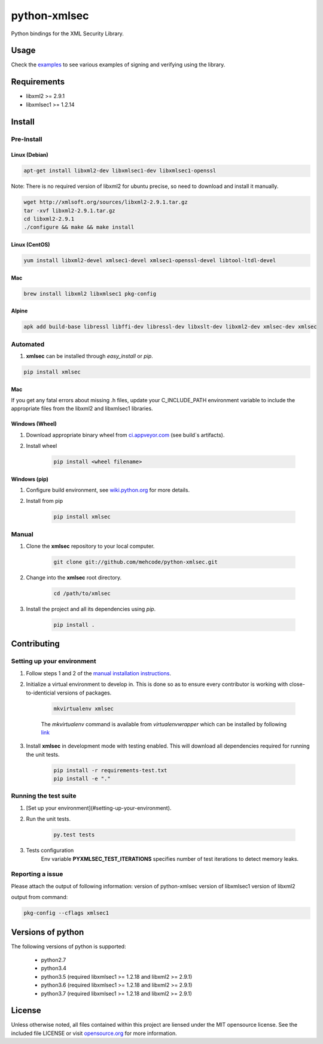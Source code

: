 python-xmlsec
=============

.. image:: https://travis-ci.org/mehcode/python-xmlsec.png?branch=master
   :target: https://travis-ci.org/mehcode/python-xmlsec
.. image:: https://ci.appveyor.com/api/projects/status/ij87xk5wo8a39jua?svg=true
   :target: https://ci.appveyor.com/project/hoefling/xmlsec
.. image:: https://github.com/mehcode/python-xmlsec/workflows/manylinux2010/badge.svg
   :target: https://github.com/mehcode/python-xmlsec/actions?query=workflow%3A%22manylinux2010%22
.. image:: https://codecov.io/gh/mehcode/python-xmlsec/branch/master/graph/badge.svg
   :target: https://codecov.io/gh/mehcode/python-xmlsec
.. image:: https://img.shields.io/pypi/v/xmlsec.svg
   :target: https://pypi.python.org/pypi/xmlsec
.. image:: https://readthedocs.org/projects/xmlsec/badge/?version=latest
   :target: https://xmlsec.readthedocs.io/en/latest/?badge=latest
   :alt: Documentation Status

Python bindings for the XML Security Library.

******
Usage
******

Check the `examples <http://pythonhosted.org/xmlsec/examples.html>`_ to see various examples of signing and verifying using the library.

************
Requirements
************
- libxml2 >= 2.9.1
- libxmlsec1 >= 1.2.14

*******
Install
*******

Pre-Install
-----------

Linux (Debian)
^^^^^^^^^^^^^^

.. code-block:: bash

   apt-get install libxml2-dev libxmlsec1-dev libxmlsec1-openssl


Note: There is no required version of libxml2 for ubuntu precise,
so need to download and install it manually.

.. code-block:: bash

    wget http://xmlsoft.org/sources/libxml2-2.9.1.tar.gz
    tar -xvf libxml2-2.9.1.tar.gz
    cd libxml2-2.9.1
    ./configure && make && make install


Linux (CentOS)
^^^^^^^^^^^^^^

.. code-block:: bash

    yum install libxml2-devel xmlsec1-devel xmlsec1-openssl-devel libtool-ltdl-devel


Mac
^^^

.. code-block:: bash

    brew install libxml2 libxmlsec1 pkg-config


Alpine
^^^^^^

.. code-block:: bash

    apk add build-base libressl libffi-dev libressl-dev libxslt-dev libxml2-dev xmlsec-dev xmlsec


Automated
---------
1. **xmlsec** can be installed through `easy_install` or `pip`.

.. code-block:: bash

    pip install xmlsec


Mac
^^^

If you get any fatal errors about missing .h files, update your C_INCLUDE_PATH environment variable to
include the appropriate files from the libxml2 and libxmlsec1 libraries.


Windows (Wheel)
^^^^^^^^^^^^^^^

#. Download appropriate binary wheel from `ci.appveyor.com <https://ci.appveyor.com/project/bgaifullin/python-xmlsec>`_ (see build`s artifacts).

#. Install wheel

    .. code-block:: bash

        pip install <wheel filename>


Windows (pip)
^^^^^^^^^^^^^

#. Configure build environment, see `wiki.python.org <https://wiki.python.org/moin/WindowsCompilers>`_ for more details.

#. Install from pip

    .. code-block:: bash

        pip install xmlsec


Manual
------

#. Clone the **xmlsec** repository to your local computer.

    .. code-block:: bash

        git clone git://github.com/mehcode/python-xmlsec.git

#. Change into the **xmlsec** root directory.

    .. code-block:: bash

        cd /path/to/xmlsec


#. Install the project and all its dependencies using `pip`.

    .. code-block:: bash

        pip install .


************
Contributing
************

Setting up your environment
---------------------------

#. Follow steps 1 and 2 of the `manual installation instructions <#manual>`_.


#. Initialize a virtual environment to develop in.
   This is done so as to ensure every contributor is working with
   close-to-identicial versions of packages.

    .. code-block:: bash

        mkvirtualenv xmlsec


    The `mkvirtualenv` command is available from `virtualenvwrapper` which
    can be installed by following `link <http://virtualenvwrapper.readthedocs.org/en/latest/install.html#basic-installation>`_

#. Install **xmlsec** in development mode with testing enabled.
   This will download all dependencies required for running the unit tests.

    .. code-block:: bash

        pip install -r requirements-test.txt
        pip install -e "."


Running the test suite
----------------------

#. [Set up your environment](#setting-up-your-environment).

#. Run the unit tests.

    .. code-block:: bash

        py.test tests

#. Tests configuration
    Env variable **PYXMLSEC_TEST_ITERATIONS** specifies number of test iterations to detect memory leaks.

Reporting a issue
-----------------
Please attach the output of following information:
version of python-xmlsec
version of libxmlsec1
version of libxml2

output from command:

.. code-block:: bash

    pkg-config --cflags xmlsec1


******************
Versions of python
******************

The following versions of python is supported:

 - python2.7
 - python3.4
 - python3.5 (required libxmlsec1 >=  1.2.18 and libxml2 >= 2.9.1)
 - python3.6 (required libxmlsec1 >=  1.2.18 and libxml2 >= 2.9.1)
 - python3.7 (required libxmlsec1 >=  1.2.18 and libxml2 >= 2.9.1)

*******
License
*******

Unless otherwise noted, all files contained within this project are liensed under the MIT opensource license.
See the included file LICENSE or visit `opensource.org <http://opensource.org/licenses/MIT>`_ for more information.
